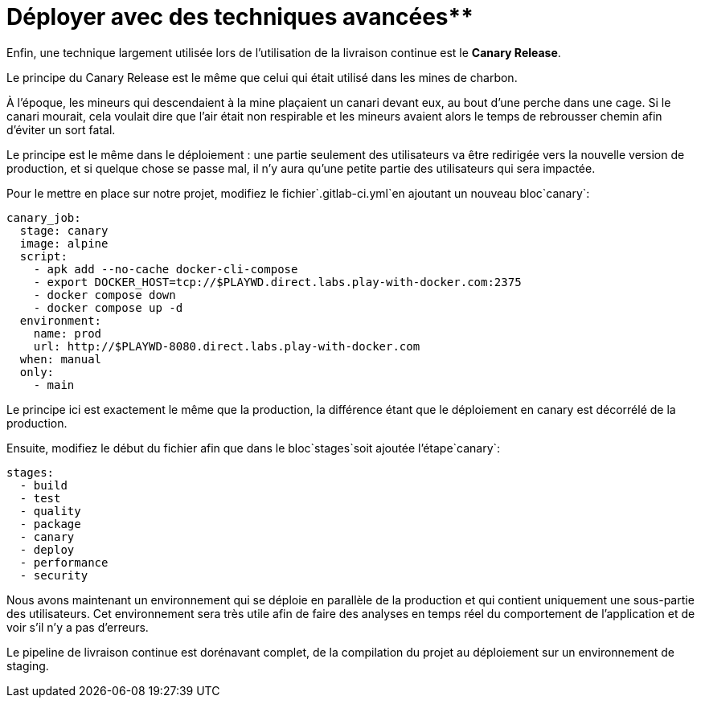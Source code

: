= Déployer avec des techniques avancées**

Enfin, une technique largement utilisée lors de l’utilisation de la livraison continue est le **Canary Release**.

Le principe du Canary Release est le même que celui qui était utilisé dans les mines de charbon. 

À l’époque, les mineurs qui descendaient à la mine plaçaient un canari devant eux, au bout d’une perche dans une cage. Si le canari mourait, cela voulait dire que l’air était non respirable et les mineurs avaient alors le temps de rebrousser chemin afin d’éviter un sort fatal.


Le principe est le même dans le déploiement : une partie seulement des utilisateurs va être redirigée vers la nouvelle version de production, et si quelque chose se passe mal, il n’y aura qu’une petite partie des utilisateurs qui sera impactée.

Pour le mettre en place sur notre projet, modifiez le fichier`.gitlab-ci.yml`en ajoutant un nouveau bloc`canary`:

```
canary_job:
  stage: canary
  image: alpine
  script:
    - apk add --no-cache docker-cli-compose
    - export DOCKER_HOST=tcp://$PLAYWD.direct.labs.play-with-docker.com:2375
    - docker compose down
    - docker compose up -d
  environment:
    name: prod
    url: http://$PLAYWD-8080.direct.labs.play-with-docker.com
  when: manual
  only:
    - main

```

Le principe ici est exactement le même que la production, la différence étant que le déploiement en canary est décorrélé de la production.

Ensuite, modifiez le début du fichier afin que dans le bloc`stages`soit ajoutée l’étape`canary`:

```
stages:
  - build
  - test
  - quality
  - package
  - canary
  - deploy
  - performance
  - security

```

Nous avons maintenant un environnement qui se déploie en parallèle de la production et qui contient uniquement une sous-partie des utilisateurs. Cet environnement sera très utile afin de faire des analyses en temps réel du comportement de l’application et de voir s’il n’y a pas d’erreurs.

Le pipeline de livraison continue est dorénavant complet, de la compilation du projet au déploiement sur un environnement de staging.
